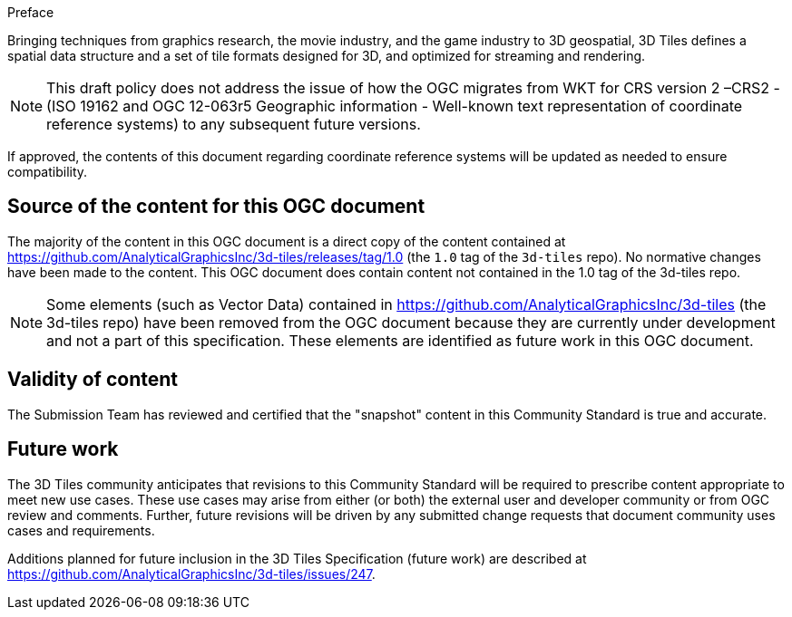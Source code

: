
.Preface

Bringing techniques from graphics research, the movie industry, and the game industry to 3D geospatial, 3D Tiles defines a spatial data structure and a set of tile formats designed for 3D, and optimized for streaming and rendering.

NOTE: This draft policy does not address the issue of how the OGC migrates from WKT for CRS version 2 –CRS2 - (ISO 19162 and OGC 12-063r5 Geographic information - Well-known text representation of coordinate reference systems) to any subsequent future versions.

If approved, the contents of this document regarding coordinate reference systems will be updated as needed to ensure compatibility.

[.preface]
== Source of the content for this OGC document

The majority of the content in this OGC document is a direct copy of the content contained at  https://github.com/AnalyticalGraphicsInc/3d-tiles/releases/tag/1.0[https://github.com/AnalyticalGraphicsInc/3d-tiles/releases/tag/1.0] (the `1.0` tag of the `3d-tiles` repo). No normative changes have been made to the content. This OGC document does contain content not contained in the 1.0 tag of the 3d-tiles repo.

NOTE: Some elements (such as Vector Data) contained in https://github.com/AnalyticalGraphicsInc/3d-tiles[https://github.com/AnalyticalGraphicsInc/3d-tiles] (the 3d-tiles repo) have been removed from the OGC document because they are currently under development and not a part of this specification. These elements are identified as future work in this OGC document.

[.preface]
== Validity of content

The Submission Team has reviewed and certified that the "snapshot" content in this Community Standard is true and accurate.

[.preface]
== Future work

The 3D Tiles community anticipates that revisions to this Community Standard will be required to prescribe content appropriate to meet new use cases.  These use cases may arise from either (or both) the external user and developer community or from OGC review and comments. Further, future revisions will be driven by any submitted change requests that document community uses cases and requirements.

Additions planned for future inclusion in the 3D Tiles Specification (future work) are described at https://github.com/AnalyticalGraphicsInc/3d-tiles/issues/247[https://github.com/AnalyticalGraphicsInc/3d-tiles/issues/247].